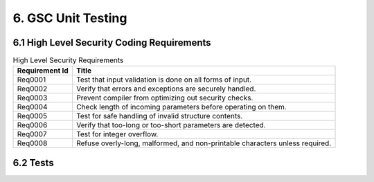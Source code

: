 6. GSC Unit Testing
-------------------


6.1 High Level Security Coding Requirements
~~~~~~~~~~~~~~~~~~~~~~~~~~~~~~~~~~~~~~~~~~~~~

.. csv-table:: High Level Security Requirements
    :header: "Requirement Id", "Title"

    Req0001, "Test that input validation is done on all forms of input."
    Req0002, "Verify that errors and exceptions are securely handled."
    Req0003, "Prevent compiler from optimizing out security checks."
    Req0004, "Check length of incoming parameters before operating on them."
    Req0005, "Test for safe handling of invalid structure contents."
    Req0006, "Verify that too-long or too-short parameters are detected."
    Req0007, "Test for integer overflow."
    Req0008, "Refuse overly-long, malformed, and non-printable characters unless required."


6.2 Tests
~~~~~~~~~

.. csv-table:: Test coverage
    :header: "Req ID", "Function", "Explanation", "File Name", "Test function name", "Parent Requirements"
    :file: requirements.csv
